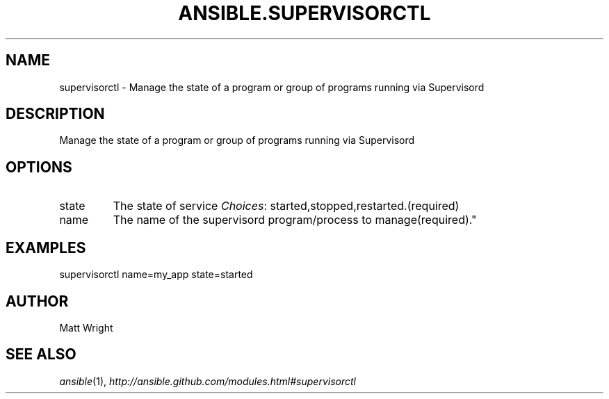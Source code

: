 .TH ANSIBLE.SUPERVISORCTL 3 "2012-10-08" "0.8" "ANSIBLE MODULES"
." generated from library/supervisorctl
.SH NAME
supervisorctl \- Manage the state of a program or group of programs running via Supervisord
." ------ DESCRIPTION
.SH DESCRIPTION
.PP
Manage the state of a program or group of programs running via Supervisord 
." ------ OPTIONS
."
."
.SH OPTIONS

.IP state
The state of service
.IR Choices :
started,stopped,restarted.(required)
.IP name
The name of the supervisord program/process to manage(required)."
."
." ------ NOTES
."
."
." ------ EXAMPLES
.SH EXAMPLES
.PP
.nf
supervisorctl name=my_app state=started
.fi
." ------- AUTHOR
.SH AUTHOR
Matt Wright
.SH SEE ALSO
.IR ansible (1),
.I http://ansible.github.com/modules.html#supervisorctl